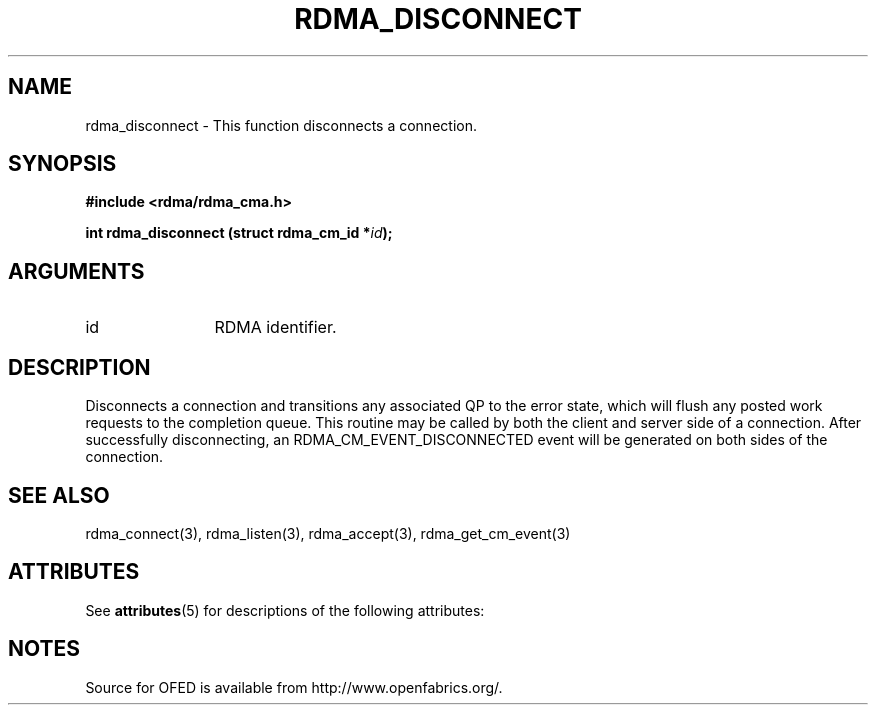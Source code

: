 '\" t
.\"
.\" Modified for Solaris to to add the Solaris stability classification,
.\" and to add a note about source availability.
.\" 
.TH "RDMA_DISCONNECT" 3 "2008-01-02" "librdmacm" "Librdmacm Programmer's Manual" librdmacm
.SH NAME
rdma_disconnect \- This function disconnects a connection.
.SH SYNOPSIS
.B "#include <rdma/rdma_cma.h>"
.P
.B "int" rdma_disconnect
.BI "(struct rdma_cm_id *" id ");"
.SH ARGUMENTS
.IP "id" 12
RDMA identifier.
.SH "DESCRIPTION"
Disconnects a connection and transitions any associated QP to the error state,
which will flush any posted work requests to the completion queue.  This
routine may be called by both the client and server side of a connection.
After successfully disconnecting, an RDMA_CM_EVENT_DISCONNECTED event will be
generated on both sides of the connection.
.SH "SEE ALSO"
rdma_connect(3), rdma_listen(3), rdma_accept(3), rdma_get_cm_event(3)
.\" Begin Sun update
.SH ATTRIBUTES
See
.BR attributes (5)
for descriptions of the following attributes:
.sp
.TS
box;
cbp-1 | cbp-1
l | l .
ATTRIBUTE TYPE	ATTRIBUTE VALUE
_
Availability	network/open-fabrics
_
Interface Stability	Volatile
.TE 
.PP
.SH NOTES
Source for OFED is available from http://www.openfabrics.org/.
.\" End Sun update
